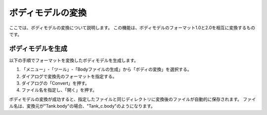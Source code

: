 
ボディモデルの変換
==================

ここでは、ボディモデルの変換について説明します。
この機能は、ボディモデルのフォーマット1.0と2.0を相互に変換するものです。

ボディモデルを生成
------------------

以下の手順でフォーマットを変換したボディモデルを生成します。

1. 「メニュー」-「ツール」-「Bodyファイルの生成」から「ボディの変換」を選択する。
2. ダイアログで変換先のフォーマットを指定する。
3. ダイアログの「Convert」を押す。
4. ファイル名を指定し、「開く」を押す。

ボディモデルの変換が成功すると、指定したファイルと同じディレクトリに変換後のファイルが自動的に保存されます。
ファイル名は、変換元が"Tank.body"の場合、"Tank_c.body"のようになります。
